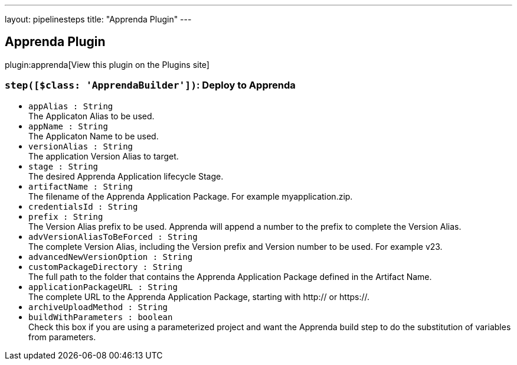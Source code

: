---
layout: pipelinesteps
title: "Apprenda Plugin"
---

:notitle:
:description:
:author:
:email: jenkinsci-users@googlegroups.com
:sectanchors:
:toc: left
:compat-mode!:

== Apprenda Plugin

plugin:apprenda[View this plugin on the Plugins site]

=== `step([$class: 'ApprendaBuilder'])`: Deploy to Apprenda
++++
<ul><li><code>appAlias : String</code>
<div><div>
 The Applicaton Alias to be used.
</div></div>

</li>
<li><code>appName : String</code>
<div><div>
 The Applicaton Name to be used.
</div></div>

</li>
<li><code>versionAlias : String</code>
<div><div>
 The application Version Alias to target.
</div></div>

</li>
<li><code>stage : String</code>
<div><div>
 The desired Apprenda Application lifecycle Stage.
</div></div>

</li>
<li><code>artifactName : String</code>
<div><div>
 The filename of the Apprenda Application Package. For example myapplication.zip.
</div></div>

</li>
<li><code>credentialsId : String</code>
</li>
<li><code>prefix : String</code>
<div><div>
 The Version Alias prefix to be used. Apprenda will append a number to the prefix to complete the Version Alias.
</div></div>

</li>
<li><code>advVersionAliasToBeForced : String</code>
<div><div>
 The complete Version Alias, including the Version prefix and Version number to be used. For example v23.
</div></div>

</li>
<li><code>advancedNewVersionOption : String</code>
</li>
<li><code>customPackageDirectory : String</code>
<div><div>
 The full path to the folder that contains the Apprenda Application Package defined in the Artifact Name.
</div></div>

</li>
<li><code>applicationPackageURL : String</code>
<div><div>
 The complete URL to the Apprenda Application Package, starting with http:// or https://.
</div></div>

</li>
<li><code>archiveUploadMethod : String</code>
</li>
<li><code>buildWithParameters : boolean</code>
<div><div>
 Check this box if you are using a parameterized project and want the Apprenda build step to do the substitution of variables from parameters.
</div></div>

</li>
</ul>


++++

